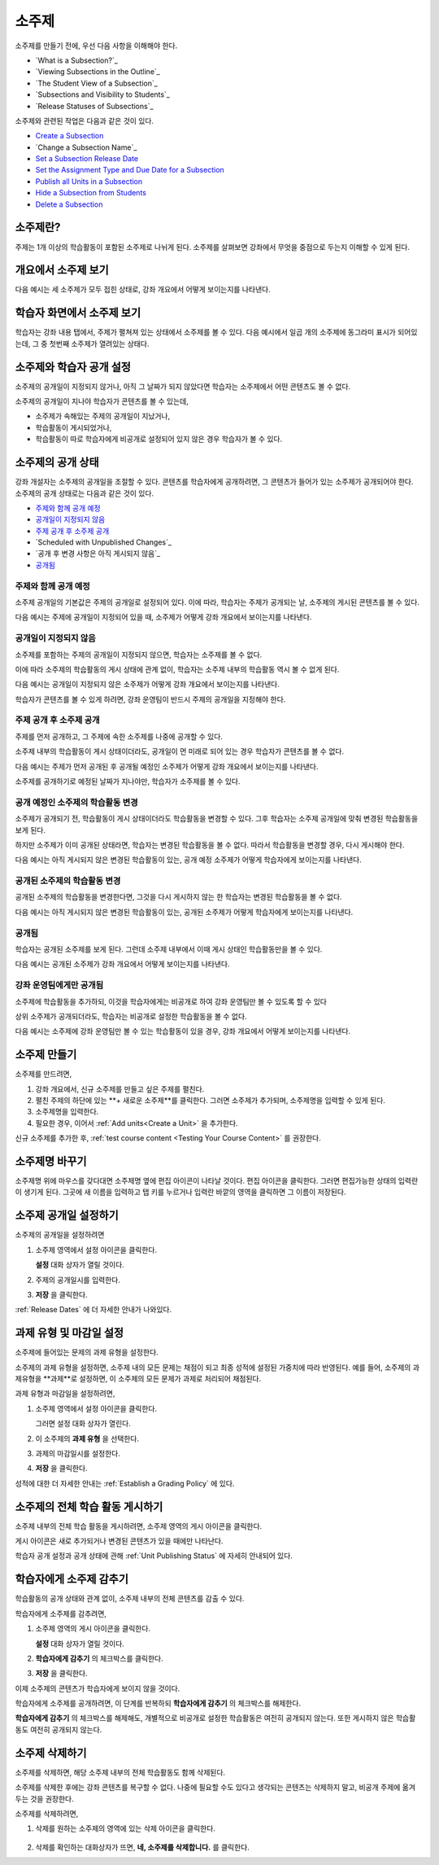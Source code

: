 .. _Developing Course Subsections:

###################################
소주제
###################################

소주제를 만들기 전에, 우선 다음 사항을 이해해야 한다.

* `What is a Subsection?`_
* `Viewing Subsections in the Outline`_
* `The Student View of a Subsection`_
* `Subsections and Visibility to Students`_
* `Release Statuses of Subsections`_
  
소주제와 관련된 작업은 다음과 같은 것이 있다.

* `Create a Subsection`_
* `Change a Subsection Name`_
* `Set a Subsection Release Date`_
* `Set the Assignment Type and Due Date for a Subsection`_
* `Publish all Units in a Subsection`_
* `Hide a Subsection from Students`_
* `Delete a Subsection`_


****************************
소주제란?
****************************

주제는 1개 이상의 학습활동이 포함된 소주제로 나뉘게 된다. 
소주제를 살펴보면 강좌에서 무엇을 중점으로 두는지 이해할 수 있게 된다.

***********************************
개요에서 소주제 보기
***********************************

다음 예시는 세 소주제가 모두 접힌 상태로, 강좌 개요에서 어떻게 보이는지를 나타낸다.

.. image:: ../../../shared/building_and_running_chapters/Images/subsections.png
 :alt: Three collapsed subsections in the outline


*********************************
학습자 화면에서 소주제 보기
*********************************

학습자는 강좌 내용 탭에서, 주제가 펼쳐져 있는 상태에서 소주제를 볼 수 있다.
다음 예시에서 일곱 개의 소주제에 동그라미 표시가 되어있는데, 그 중 첫번째 소주제가 열려있는 상태다.

.. image:: ../../../shared/building_and_running_chapters/Images/subsections_student.png
 :alt: The student view of the outline


************************************************
소주제와 학습자 공개 설정
************************************************

소주제의 공개일이 지정되지 않거나, 아직 그 날짜가 되지 않았다면 학습자는 소주제에서 어떤 콘텐츠도 볼 수 없다.


소주제의 공개일이 지나야 학습자가 콘텐츠를 볼 수 있는데,

* 소주제가 속해있는 주제의  공개일이 지났거나,
* 학습활동이 게시되었거나,
* 학습활동이 따로 학습자에게 비공개로 설정되어 있지 않은 경우 학습자가 볼 수 있다.

************************************************
소주제의 공개 상태
************************************************

강좌 개설자는 소주제의 공개일을 조절할 수 있다. 콘텐츠를 학습자에게 공개하려면, 그 콘텐츠가 들어가 있는 소주제가 공개되어야 한다. 소주제의 공개 상태로는 다음과 같은 것이 있다.

* `주제와 함께 공개 예정`_
* `공개일이 지정되지 않음`_
* `주제 공개 후 소주제 공개`_
* `Scheduled with Unpublished Changes`_
* `공개 후 변경 사항은 아직 게시되지 않음`_
* `공개됨`_

==========================
주제와 함께 공개 예정
==========================

소주제 공개일의 기본값은 주제의 공개일로 설정되어 있다. 
이에 따라, 학습자는 주제가 공개되는 날, 소주제의 게시된 콘텐츠를 볼 수 있다. 

다음 예시는 주제에 공개일이 지정되어 있을 때, 소주제가 어떻게 강좌 개요에서 보이는지를 나타낸다.

.. image:: ../../../shared/building_and_running_chapters/Images/subsection-scheduled.png
 :alt: A subsection scheduled to release with the section


========================
공개일이 지정되지 않음
========================

소주제를 포함하는 주제의 공개일이 지정되지 않으면, 학습자는 소주제를 볼 수 없다.

이에 따라 소주제의 학습활동의 게시 상태에 관계 없이, 학습자는 소주제 내부의 학습활동 역시 볼 수 없게 된다.

다음 예시는 공개일이 지정되지 않은 소주제가 어떻게 강좌 개요에서 보이는지를 나타낸다.

.. image:: ../../../shared/building_and_running_chapters/Images/subsection-unscheduled.png
 :alt: An unscheduled subsection

학습자가 콘텐츠를 볼 수 있게 하려면, 강좌 운영팀이 반드시 주제의 공개일을 지정해야 한다.

===================================
주제 공개 후 소주제 공개 
===================================

주제를 먼저 공개하고, 그 주제에 속한 소주제를 나중에 공개할 수 있다.

소주제 내부의 학습활동이 게시 상태이더라도, 공개일이 먼 미래로 되어 있는 경우 학습자가 콘텐츠를 볼 수 없다.  

다음 예시는 주제가 먼저 공개된 후 공개될 예정인 소주제가 어떻게 강좌 개요에서 보이는지를 나타낸다.

.. image:: ../../../shared/building_and_running_chapters/Images/subsection-scheduled-different.png
 :alt: A subsection scheduled to release later than the section

소주제를 공개하기로 예정된 날짜가 지나야만, 학습자가 소주제를 볼 수 있다.  

==================================
공개 예정인 소주제의 학습활동 변경
==================================

소주제가 공개되기 전, 학습활동이 게시 상태이더라도 학습활동을 변경할 수 있다. 그후 학습자는 소주제 공개일에 맞춰 변경된 학습활동을 보게 된다.

하지만 소주제가 이미 공개된 상태라면, 학습자는 변경된 학습활동을 볼 수 없다.
따라서 학습활동을 변경할 경우, 다시 게시해야 한다. 

다음 예시는 아직 게시되지 않은 변경된 학습활동이 있는, 공개 예정 소주제가 어떻게 학습자에게 보이는지를 나타낸다. 

.. image:: ../../../shared/building_and_running_chapters/Images/section-scheduled-with-changes.png
 :alt: A scheduled subsection with unpublished changes

==================================
공개된 소주제의 학습활동 변경 
==================================

공개된 소주제의 학습활동을 변경한다면, 그것을 다시 게시하지 않는 한 학습자는 변경된 학습활동을 볼 수 없다.

다음 예시는 아직 게시되지 않은 변경된 학습활동이 있는, 공개된 소주제가 어떻게 학습자에게 보이는지를 나타낸다. 

.. image:: ../../../shared/building_and_running_chapters/Images/section-released-with-changes.png
 :alt: A released subsection with unpublished changes

===========================
공개됨
===========================

학습자는 공개된 소주제를 보게 된다. 그런데 소주제 내부에서 이때 게시 상태인 학습활동만을 볼 수 있다.

다음 예시는 공개된 소주제가 강좌 개요에서 어떻게 보이는지를 나타낸다.

.. image:: ../../../shared/building_and_running_chapters/Images/subsection-released.png
 :alt: A released subsection

===========================
강좌 운영팀에게만 공개됨
===========================

소주제에 학습활동을 추가하되, 이것을 학습자에게는 비공개로 하여 강좌 운영팀만 볼 수 있도록 할 수 있다

상위 소주제가 공개되더라도, 학습자는 비공개로 설정한 학습활동을 볼 수 없다.

다음 예시는 소주제에 강좌 운영팀만 볼 수 있는 학습활동이 있을 경우, 강좌 개요에서 어떻게 보이는지를 나타낸다.

.. image:: ../../../shared/building_and_running_chapters/Images/section-hidden-unit.png
 :alt: A section with a hidden unit 

.. _Create a Subsection:

****************************
소주제 만들기
****************************

소주제를 만드려면,


#. 강좌 개요에서, 신규 소주제를 만들고 싶은 주제를 펼친다.

#. 펼친 주제의 하단에 있는 **+ 새로운 소주제**를 클릭한다.
   그러면 소주제가 추가되며, 소주제명을 입력할 수 있게 된다.
   
#. 소주제명을 입력한다.

#. 필요한 경우, 이어서 :ref:`Add units<Create a Unit>` 을 추가한다.
   
신규 소주제를 추가한 후, :ref:`test course content <Testing Your Course
Content>` 를 권장한다.

********************************
소주제명 바꾸기
********************************

소주제명 위에 마우스를 갖다대면 소주제명 옆에 편집 아이콘이 나타날 것이다.
편집 아이콘을 클릭한다. 그러면 편집가능한 상태의 입력란이 생기게 된다. 그곳에 새 이름을 입력하고 탭 키를 누르거나 입력란 바깥의 영역을 클릭하면 그 이름이 저장된다.

.. _Set a Subsection Release Date:

********************************
소주제 공개일 설정하기
********************************

소주제의 공개일을 설정하려면

#. 소주제 영역에서 설정 아이콘을 클릭한다.
   
   .. image:: ../../../shared/building_and_running_chapters/Images/subsections-settings-icon.png
    :alt: The subsection settings icon circled

   **설정** 대화 상자가 열릴 것이다.

#. 주제의 공개일시를 입력한다.

   .. image:: ../../../shared/building_and_running_chapters/Images/subsection-settings-release.png
    :alt: The subsection release date settings

#. **저장** 을 클릭한다.

:ref:`Release Dates` 에 더 자세한 안내가 나와있다.

.. _Set the Assignment Type and Due Date for a Subsection:

********************************************************
과제 유형 및 마감일 설정
********************************************************

소주제에 들어있는 문제의 과제 유형을 설정한다.

소주제의 과제 유형을 설정하면, 소주제 내의 모든 문제는 채점이 되고 최종 성적에 설정된 가중치에 따라 반영된다.
예를 들어, 소주제의 과제유형을 **과제**로 설정하면, 이 소주제의 모든 문제가 과제로 처리되어 채점된다.

과제 유형과 마감일을 설정하려면,

#. 소주제 영역에서 설정 아이콘을 클릭한다.
   
   .. image:: ../../../shared/building_and_running_chapters/Images/subsections-settings-icon.png
    :alt: The subsection settings icon circled

   그러면 설정 대화 상자가 열린다.

#. 이 소주제의 **과제 유형** 을 선택한다.
   
   .. image:: ../../../shared/building_and_running_chapters/Images/subsection-settings-grading.png
    :alt: The subsection settings with the assignment type and due date circled

#. 과제의 마감일시를 설정한다.
#. **저장** 을 클릭한다.

성적에 대한 더 자세한 안내는 :ref:`Establish a Grading Policy` 에 있다.

.. _Publish all Units in a Subsection:

**********************************
소주제의 전체 학습 활동 게시하기
**********************************


소주제 내부의 전체 학습 활동을 게시하려면, 소주제 영역의 게시 아이콘을 클릭한다.

.. image:: ../../../shared/building_and_running_chapters/Images/outline-publish-icon-subsection.png
 :alt: Publishing icon for a subsection

.. 참고::
게시 아이콘은 새로 추가되거나 변경된 콘텐츠가 있을 때에만 나타난다.

학습자 공개 설정과 공개 상태에 관해 :ref:`Unit Publishing Status` 에 자세히 안내되어 있다.

.. _Hide a Subsection from Students:

********************************
학습자에게 소주제 감추기  
********************************

학습활동의 공개 상태와 관계 없이, 소주제 내부의 전체 콘텐츠를 감출 수 있다.

학습자에게 소주제를 감추려면,

#. 소주제 영역의 게시 아이콘을 클릭한다.
   
   .. image:: ../../../shared/building_and_running_chapters/Images/subsections-settings-icon.png
    :alt: The subsection settings icon circled

   **설정** 대화 상자가 열릴 것이다.

#. **학습자에게 감추기** 의 체크박스를 클릭한다.

   .. image:: ../../../shared/building_and_running_chapters/Images/subsection-settings-hidden.png
    :alt: The subsection hide from students setting

#. **저장** 을 클릭한다.

이제 소주제의 콘텐츠가 학습자에게 보이지 않을 것이다.

학습자에게 소주제를 공개하려면, 이 단계를 반복하되
**학습자에게 감추기** 의 체크박스를 해제한다.

.. 주의::
**학습자에게 감추기** 의 체크박스를 해제해도, 개별적으로 비공개로 설정한 학습활동은 여전히 공개되지 않는다.
또한 게시하지 않은 학습활동도 여전히 공개되지 않는다.  


.. _Delete a Subsection:

********************************
소주제 삭제하기
********************************

소주제를 삭제하면, 해당 소주제 내부의 전체 학습활동도 함께 삭제된다.

.. 주의::  
소주제를 삭제한 후에는 강좌 콘텐츠를 복구할 수 없다. 나중에 필요할 수도 있다고 생각되는 콘텐츠는 삭제하지 말고, 비공개 주제에 옮겨두는 것을 권장한다.

소주제를 삭제하려면, 

#. 삭제를 원하는 소주제의 영역에 있는 삭제 아이콘을 클릭한다.

  .. image:: ../../../shared/building_and_running_chapters/Images/subsection-delete.png
   :alt: The subsection with Delete icon circled

2. 삭제를 확인하는 대화상자가 뜨면, **네, 소주제를 삭제합니다.** 를 클릭한다.
